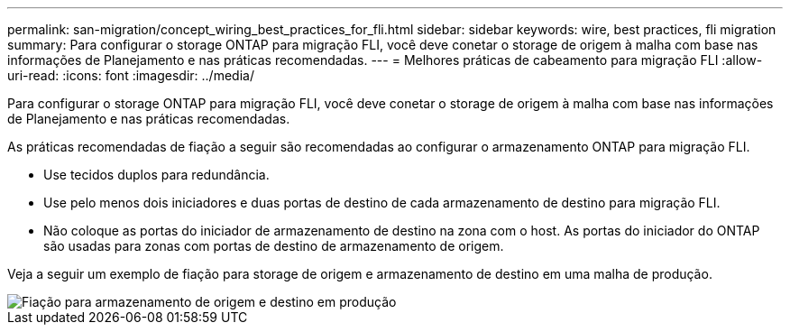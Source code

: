 ---
permalink: san-migration/concept_wiring_best_practices_for_fli.html 
sidebar: sidebar 
keywords: wire, best practices, fli migration 
summary: Para configurar o storage ONTAP para migração FLI, você deve conetar o storage de origem à malha com base nas informações de Planejamento e nas práticas recomendadas. 
---
= Melhores práticas de cabeamento para migração FLI
:allow-uri-read: 
:icons: font
:imagesdir: ../media/


[role="lead"]
Para configurar o storage ONTAP para migração FLI, você deve conetar o storage de origem à malha com base nas informações de Planejamento e nas práticas recomendadas.

As práticas recomendadas de fiação a seguir são recomendadas ao configurar o armazenamento ONTAP para migração FLI.

* Use tecidos duplos para redundância.
* Use pelo menos dois iniciadores e duas portas de destino de cada armazenamento de destino para migração FLI.
* Não coloque as portas do iniciador de armazenamento de destino na zona com o host. As portas do iniciador do ONTAP são usadas para zonas com portas de destino de armazenamento de origem.


Veja a seguir um exemplo de fiação para storage de origem e armazenamento de destino em uma malha de produção.

image::../media/configure_ontap_storage_for_fli_migration_1.png[Fiação para armazenamento de origem e destino em produção]
